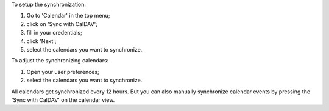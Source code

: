 To setup the synchronization:

#. Go to 'Calendar' in the top menu;
#. click on 'Sync with CalDAV';
#. fill in your credentials;
#. click 'Next';
#. select the calendars you want to synchronize.

To adjust the synchronizing calendars:

#. Open your user preferences;
#. select the calendars you want to synchronize.

All calendars get synchronized every 12 hours.
But you can also manually synchronize calendar events
by pressing the 'Sync with CalDAV' on the calendar view.
